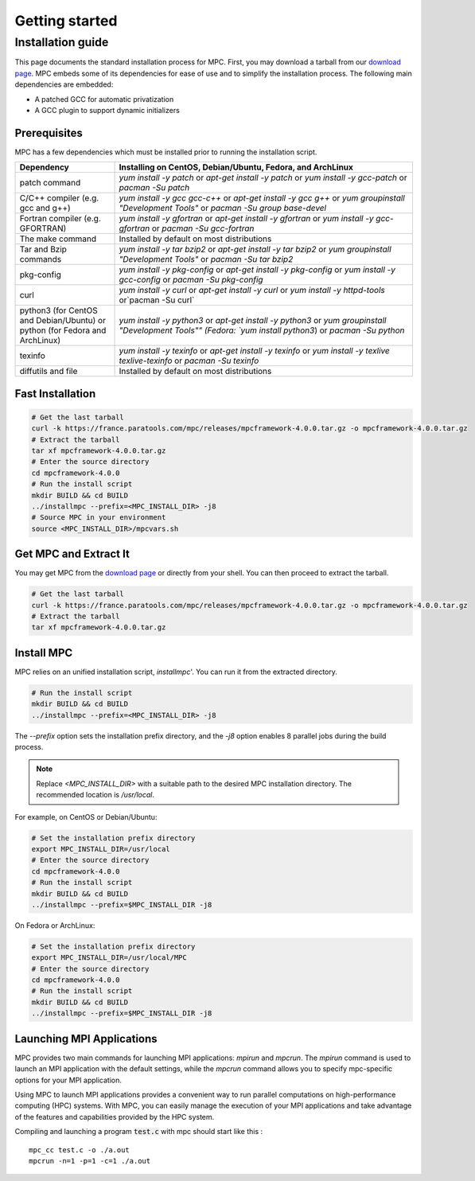 ===============
Getting started
===============

.. title:: Getting started

Installation guide
==================

This page documents the standard installation process for MPC. First, you may download a tarball 
from our `download page <https://france.paratools.com/mpc/releases/>`_. MPC embeds some of its 
dependencies for ease of use and to simplify the installation process. The following main 
dependencies are embedded:

- A patched GCC for automatic privatization
- A GCC plugin to support dynamic initializers

Prerequisites
-------------

MPC has a few dependencies which must be installed prior to running the installation script.

.. list-table::
   :widths: 25 75
   :header-rows: 1

   * - Dependency
     - Installing on CentOS, Debian/Ubuntu, Fedora, and ArchLinux
   * - patch command
     - `yum install -y patch` or `apt-get install -y patch` or `yum install -y gcc-patch` or `pacman -Su patch`
   * - C/C++ compiler (e.g. gcc and g++)
     - `yum install -y gcc gcc-c++` or `apt-get install -y gcc g++` or `yum groupinstall "Development Tools"` or `pacman -Su group base-devel`
   * - Fortran compiler (e.g. GFORTRAN)
     - `yum install -y gfortran` or `apt-get install -y gfortran` or `yum install -y  gcc-gfortran` or `pacman -Su gcc-fortran`
   * - The make command
     - Installed by default on most distributions
   * - Tar and Bzip commands
     - `yum install -y tar bzip2` or `apt-get install -y tar bzip2` or `yum groupinstall "Development Tools"` or `pacman -Su tar bzip2`
   * - pkg-config
     - `yum install -y pkg-config` or `apt-get install -y pkg-config` or `yum install -y gcc-config` or `pacman -Su pkg-config`
   * - curl
     - `yum install -y curl` or `apt-get install -y curl` or `yum install -y httpd-tools` or`pacman -Su curl`
   * - python3 (for CentOS and Debian/Ubuntu) or python (for Fedora and ArchLinux)
     - `yum install -y python3` or `apt-get install -y python3` or `yum groupinstall "Development Tools"" (Fedora: `yum install python3`) or `pacman -Su python`
   * - texinfo
     - `yum install -y texinfo` or `apt-get install -y texinfo` or `yum install -y texlive texlive-texinfo` or `pacman -Su texinfo`
   * - diffutils and file
     - Installed by default on most distributions

Fast Installation
-----------------

.. code-block:: bash

   # Get the last tarball
   curl -k https://france.paratools.com/mpc/releases/mpcframework-4.0.0.tar.gz -o mpcframework-4.0.0.tar.gz
   # Extract the tarball
   tar xf mpcframework-4.0.0.tar.gz
   # Enter the source directory
   cd mpcframework-4.0.0
   # Run the install script
   mkdir BUILD && cd BUILD
   ../installmpc --prefix=<MPC_INSTALL_DIR> -j8
   # Source MPC in your environment
   source <MPC_INSTALL_DIR>/mpcvars.sh

Get MPC and Extract It
----------------------

You may get MPC from the `download page <https://france.paratools.com/mpc/releases/>`_ or directly
from your shell. You can then proceed to extract the tarball.

.. code-block:: bash

   # Get the last tarball
   curl -k https://france.paratools.com/mpc/releases/mpcframework-4.0.0.tar.gz -o mpcframework-4.0.0.tar.gz
   # Extract the tarball
   tar xf mpcframework-4.0.0.tar.gz

Install MPC
-----------

MPC relies on an unified installation script, `installmpc`'. You can run it from the extracted 
directory.

.. code-block:: bash

   # Run the install script
   mkdir BUILD && cd BUILD
   ../installmpc --prefix=<MPC_INSTALL_DIR> -j8

The `--prefix` option sets the installation prefix directory, and the `-j8` option enables 8 
parallel jobs during the build process.

.. note::
   Replace `<MPC_INSTALL_DIR>` with a suitable path to the desired MPC installation directory. The recommended location is `/usr/local`.

For example, on CentOS or Debian/Ubuntu:

.. code-block:: bash

   # Set the installation prefix directory
   export MPC_INSTALL_DIR=/usr/local
   # Enter the source directory
   cd mpcframework-4.0.0
   # Run the install script
   mkdir BUILD && cd BUILD
   ../installmpc --prefix=$MPC_INSTALL_DIR -j8

On Fedora or ArchLinux:

.. code-block:: bash

   # Set the installation prefix directory
   export MPC_INSTALL_DIR=/usr/local/MPC
   # Enter the source directory
   cd mpcframework-4.0.0
   # Run the install script
   mkdir BUILD && cd BUILD
   ../installmpc --prefix=$MPC_INSTALL_DIR -j8


Launching MPI Applications
--------------------------

MPC provides two main commands for launching MPI applications: `mpirun` and `mpcrun`. The `mpirun` command is used to launch an MPI application with the  default settings, while the `mpcrun` command allows you to specify mpc-specific options for your MPI application.

Using MPC to launch MPI applications provides a convenient way to run parallel computations on high-performance computing (HPC) systems. With MPC, you can easily manage the execution of your MPI applications and take advantage of the features and capabilities provided by the HPC system.

Compiling and launching a program :code:`test.c` with mpc should start like this :

::

    mpc_cc test.c -o ./a.out
    mpcrun -n=1 -p=1 -c=1 ./a.out

